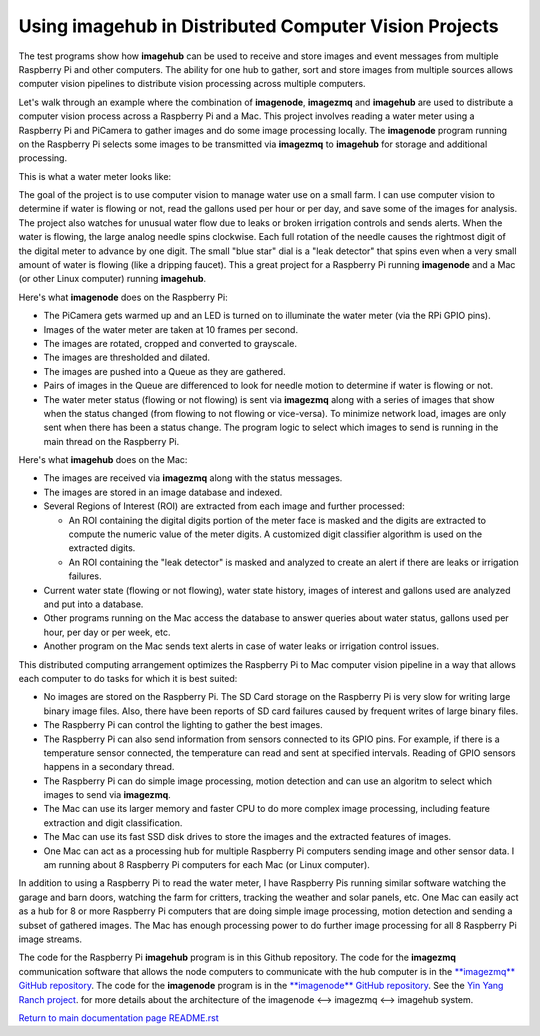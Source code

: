 ===========================================================
Using **imagehub** in Distributed Computer Vision Projects
===========================================================

The test programs show how **imagehub** can be used to receive and store images
and event messages from multiple
Raspberry Pi and other computers. The ability for one hub to gather, sort and store images from
multiple sources allows computer vision pipelines to distribute vision processing
across multiple computers.

Let's walk through an example where the combination of **imagenode**,
**imagezmq** and **imagehub** are used to distribute a computer vision process
across a Raspberry Pi and a Mac. This project involves reading a water meter
using a Raspberry Pi and PiCamera to gather images and do some image processing
locally. The **imagenode** program running on the Raspberry Pi selects some
images to be transmitted via **imagezmq** to **imagehub** for storage and
additional processing.

This is what a water meter looks like:

.. image:: images/water-meter.jpg

The goal of the project is to use computer vision to manage water use on a small
farm. I can use computer vision to determine if water is flowing or not, read
the gallons used per hour or per day, and save some of the images for analysis.
The project also watches for unusual water flow due to leaks or broken irrigation
controls and sends alerts. When the water is flowing, the large analog needle
spins clockwise. Each full rotation of the needle causes the rightmost
digit of the digital meter to advance by one digit. The small "blue star" dial
is a "leak detector" that spins even when a very small amount of water is
flowing (like a dripping faucet). This a great project for a Raspberry Pi
running **imagenode** and a Mac (or other Linux computer) running **imagehub**.

Here's what **imagenode** does on the Raspberry Pi:

- The PiCamera gets warmed up and an LED is turned on to illuminate the water
  meter (via the RPi GPIO pins).
- Images of the water meter are taken at 10 frames per second.
- The images are rotated, cropped and converted to grayscale.
- The images are thresholded and dilated.
- The images are pushed into a Queue as they are gathered.
- Pairs of images in the Queue are differenced to look for needle motion to
  determine if water is flowing or not.
- The water meter status (flowing or not flowing) is sent via **imagezmq**
  along with a series of images that show when the status changed (from flowing
  to not flowing or vice-versa). To minimize network load, images are only sent
  when there has been a status change. The program logic to select which images
  to send is running in the main thread on the Raspberry Pi.

Here's what **imagehub** does on the Mac:

- The images are received via **imagezmq** along with the status messages.
- The images are stored in an image database and indexed.
- Several Regions of Interest (ROI) are extracted from each image and further
  processed:

  - An ROI containing the digital digits portion of the meter face is masked and
    the digits are extracted to compute the numeric value of the meter digits.
    A customized digit classifier algorithm is used on the extracted digits.
  - An ROI containing the "leak detector" is masked and analyzed to create
    an alert if there are leaks or irrigation failures.

- Current water state (flowing or not flowing), water state history, images of
  interest and gallons used are analyzed and put into a database.
- Other programs running on the Mac access the database to answer queries about
  water status, gallons used per hour, per day or per week, etc.
- Another program on the Mac sends text alerts in case of water leaks or irrigation
  control issues.

This distributed computing arrangement optimizes the Raspberry Pi to Mac
computer vision pipeline in a way that allows each computer to do tasks for
which it is best suited:

- No images are stored on the Raspberry Pi. The SD Card storage on the Raspberry
  Pi is very slow for writing large binary image files. Also, there have been
  reports of SD card failures caused by frequent writes of large binary files.
- The Raspberry Pi can control the lighting to gather the best images.
- The Raspberry Pi can also send information from sensors connected to its
  GPIO pins. For example, if there is a temperature sensor connected, the
  temperature can read and sent at specified intervals. Reading of GPIO
  sensors happens in a secondary thread.
- The Raspberry Pi can do simple image processing, motion detection and can use
  an algoritm to select which images to send via **imagezmq**.
- The Mac can use its larger memory and faster CPU to do more complex image
  processing, including feature extraction and digit classification.
- The Mac can use its fast SSD disk drives to store the images and the extracted
  features of images.
- One Mac can act as a processing hub for multiple Raspberry Pi computers
  sending image and other sensor data. I am running about 8 Raspberry Pi
  computers for each Mac (or Linux computer).

In addition to using a Raspberry Pi to read the water meter, I have Raspberry
Pis running similar software watching the garage and barn doors, watching the farm
for critters, tracking the weather and solar panels, etc. One Mac can easily
act as a hub for 8 or more Raspberry Pi computers that are doing simple image
processing, motion detection and sending a subset of gathered images. The Mac
has enough processing power to do further image processing for all 8 Raspberry Pi
image streams.

The code for the Raspberry Pi **imagehub** program is in this Github repository.
The code for the **imagezmq** communication software that allows the node
computers to communicate with the hub computer is in the
`**imagezmq** GitHub repository <https://github.com/jeffbass/imagezmq>`_.
The code for the **imagenode** program is in the
`**imagenode** GitHub repository <https://github.com/jeffbass/imagenode>`_.
See the `Yin Yang Ranch project <https://github.com/jeffbass/yin-yang-ranch>`_.
for more details about the architecture of the
imagenode <--> imagezmq <--> imagehub system.

`Return to main documentation page README.rst <../README.rst>`_
